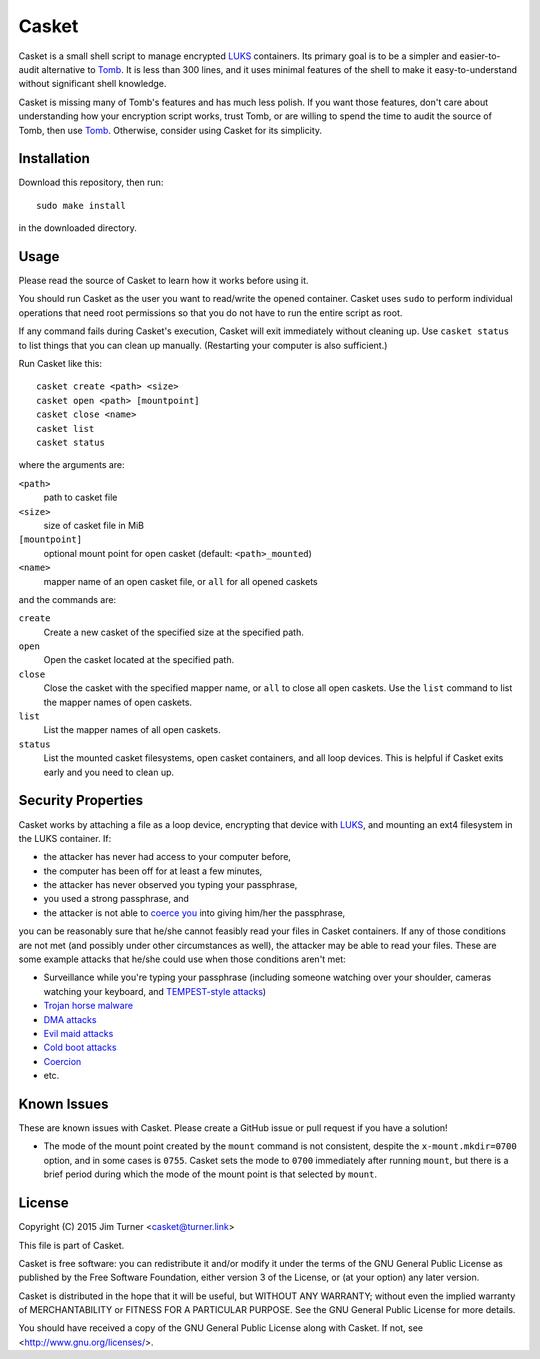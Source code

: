 ######
Casket
######

Casket is a small shell script to manage encrypted `LUKS`_ containers. Its
primary goal is to be a simpler and easier-to-audit alternative to `Tomb`_. It
is less than 300 lines, and it uses minimal features of the shell to make it
easy-to-understand without significant shell knowledge.

.. _LUKS: https://gitlab.com/cryptsetup/cryptsetup/blob/master/README.md

Casket is missing many of Tomb's features and has much less polish. If you want
those features, don't care about understanding how your encryption script
works, trust Tomb, or are willing to spend the time to audit the source of
Tomb, then use `Tomb`_. Otherwise, consider using Casket for its simplicity.

.. _Tomb: https://www.dyne.org/software/tomb

Installation
============

Download this repository, then run::

  sudo make install

in the downloaded directory.

Usage
=====

Please read the source of Casket to learn how it works before using it.

You should run Casket as the user you want to read/write the opened container.
Casket uses ``sudo`` to perform individual operations that need root
permissions so that you do not have to run the entire script as root.

If any command fails during Casket's execution, Casket will exit immediately
without cleaning up. Use ``casket status`` to list things that you can clean up
manually. (Restarting your computer is also sufficient.)

Run Casket like this::

  casket create <path> <size>
  casket open <path> [mountpoint]
  casket close <name>
  casket list
  casket status

where the arguments are:

``<path>``
    path to casket file

``<size>``
    size of casket file in MiB

``[mountpoint]``
    optional mount point for open casket (default: ``<path>_mounted``)

``<name>``
    mapper name of an open casket file, or ``all`` for all opened caskets

and the commands are:

``create``
    Create a new casket of the specified size at the specified path.

``open``
    Open the casket located at the specified path.

``close``
    Close the casket with the specified mapper name, or ``all`` to close all
    open caskets. Use the ``list`` command to list the mapper names of open
    caskets.

``list``
    List the mapper names of all open caskets.

``status``
    List the mounted casket filesystems, open casket containers, and all loop
    devices. This is helpful if Casket exits early and you need to clean up.

Security Properties
===================

Casket works by attaching a file as a loop device, encrypting that device with
`LUKS`_, and mounting an ext4 filesystem in the LUKS container. If:

* the attacker has never had access to your computer before,
* the computer has been off for at least a few minutes,
* the attacker has never observed you typing your passphrase,
* you used a strong passphrase, and
* the attacker is not able to `coerce you`_ into giving him/her the passphrase,

.. _coerce you: `Coercion`_

you can be reasonably sure that he/she cannot feasibly read your files in
Casket containers. If any of those conditions are not met (and possibly under
other circumstances as well), the attacker may be able to read your files.
These are some example attacks that he/she could use when those conditions
aren't met:

* Surveillance while you're typing your passphrase (including someone watching
  over your shoulder, cameras watching your keyboard, and
  `TEMPEST-style attacks`_)
* `Trojan horse malware`_
* `DMA attacks`_
* `Evil maid attacks`_
* `Cold boot attacks`_
* `Coercion`_
* etc.

.. _TEMPEST-style attacks: https://en.wikipedia.org/wiki/Tempest_(codename)
.. _Trojan horse malware: https://en.wikipedia.org/wiki/Trojan_horse_(computing)
.. _DMA attacks: https://en.wikipedia.org/wiki/DMA_attack
.. _Evil maid attacks: https://www.schneier.com/blog/archives/2009/10/evil_maid_attac.html
.. _Cold boot attacks: https://en.wikipedia.org/wiki/Cold_boot_attack
.. _Coercion: https://xkcd.com/538/

Known Issues
============

These are known issues with Casket. Please create a GitHub issue or pull
request if you have a solution!

* The mode of the mount point created by the ``mount`` command is not
  consistent, despite the ``x-mount.mkdir=0700`` option, and in some cases is
  ``0755``. Casket sets the mode to ``0700`` immediately after running
  ``mount``, but there is a brief period during which the mode of the mount
  point is that selected by ``mount``.

License
=======

Copyright (C) 2015  Jim Turner <casket@turner.link>

This file is part of Casket.

Casket is free software: you can redistribute it and/or modify it under the
terms of the GNU General Public License as published by the Free Software
Foundation, either version 3 of the License, or (at your option) any later
version.

Casket is distributed in the hope that it will be useful, but WITHOUT ANY
WARRANTY; without even the implied warranty of MERCHANTABILITY or FITNESS FOR A
PARTICULAR PURPOSE. See the GNU General Public License for more details.

You should have received a copy of the GNU General Public License along with
Casket. If not, see <http://www.gnu.org/licenses/>.
